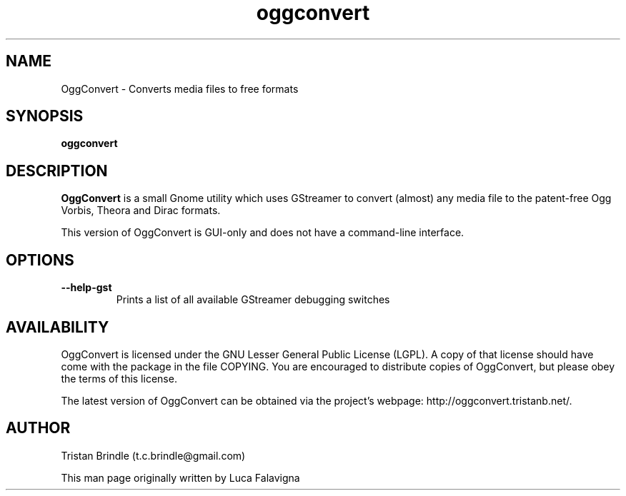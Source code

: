 .TH oggconvert 1 2007\-07\-03
.SH NAME
OggConvert \- Converts media files to free formats
.SH SYNOPSIS
.B oggconvert
.SH DESCRIPTION
.B OggConvert
is a small Gnome utility which uses GStreamer to convert 
(almost) any media file to the patent\-free Ogg Vorbis, Theora and 
Dirac formats.
.PP
This version of OggConvert is GUI-only and does not have a command-line 
interface.
.SH OPTIONS
.TP
.B \-\-help-gst
Prints a list of all available GStreamer debugging switches
.SH AVAILABILITY
OggConvert is licensed under the GNU Lesser General Public License (LGPL).
A copy of that license should have come with the package in the file COPYING.
You are encouraged to distribute copies of OggConvert, but please obey the
terms of this license.
.PP
The latest version of OggConvert can be obtained via the project\(cqs
webpage: http://oggconvert.tristanb.net/.
.SH AUTHOR
Tristan Brindle (t.c.brindle@gmail.com)
.PP
This man page originally written by Luca Falavigna
